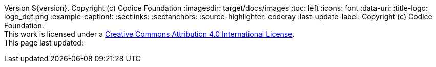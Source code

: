 Version ${version}. Copyright (c) Codice Foundation
:imagesdir: target/docs/images
:toc: left
:icons: font
:data-uri:
:title-logo: logo_ddf.png
:example-caption!:
:sectlinks:
:sectanchors:
:source-highlighter: coderay
:last-update-label: Copyright (c) Codice Foundation. +
This work is licensed under a http://creativecommons.org/licenses/by/4.0/[Creative Commons Attribution 4.0 International License]. +
This page last updated:

ifdef::backend-pdf[]
== License
This work is licensed under a http://creativecommons.org/licenses/by/4.0/[Creative Commons Attribution 4.0 International License].
endif::[]
